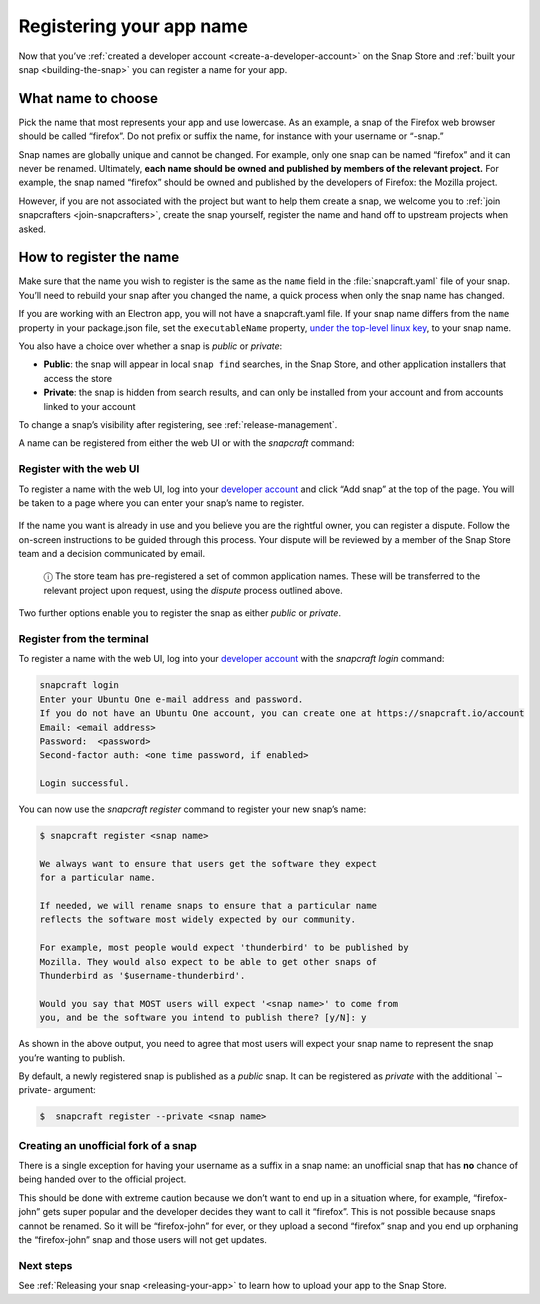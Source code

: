 .. 6793.md

.. _registering-your-app-name:

Registering your app name
=========================

Now that you’ve :ref:`created a developer account <create-a-developer-account>` on the Snap Store and :ref:`built your snap <building-the-snap>` you can register a name for your app.

What name to choose
-------------------

Pick the name that most represents your app and use lowercase. As an example, a snap of the Firefox web browser should be called “firefox”. Do not prefix or suffix the name, for instance with your username or “-snap.”

Snap names are globally unique and cannot be changed. For example, only one snap can be named “firefox” and it can never be renamed. Ultimately, **each name should be owned and published by members of the relevant project.** For example, the snap named “firefox” should be owned and published by the developers of Firefox: the Mozilla project.

However, if you are not associated with the project but want to help them create a snap, we welcome you to :ref:`join snapcrafters <join-snapcrafters>`, create the snap yourself, register the name and hand off to upstream projects when asked.

How to register the name
------------------------

Make sure that the name you wish to register is the same as the ``name`` field in the :file:`snapcraft.yaml` file of your snap. You’ll need to rebuild your snap after you changed the name, a quick process when only the snap name has changed.

If you are working with an Electron app, you will not have a snapcraft.yaml file. If your snap name differs from the ``name`` property in your package.json file, set the ``executableName`` property, `under the top-level linux key <https://www.electron.build/configuration/linux>`__, to your snap name.

You also have a choice over whether a snap is *public* or *private*:

- **Public**: the snap will appear in local ``snap find`` searches, in the Snap Store, and other application installers that access the store
- **Private**: the snap is hidden from search results, and can only be installed from your account and from accounts linked to your account

To change a snap’s visibility after registering, see :ref:`release-management`.

A name can be registered from either the web UI or with the *snapcraft* command:

Register with the web UI
~~~~~~~~~~~~~~~~~~~~~~~~

To register a name with the web UI, log into your `developer account <https://snapcraft.io/account>`__ and click “Add snap” at the top of the page. You will be taken to a page where you can enter your snap’s name to register.

.. figure:: https://forum-snapcraft-io.s3.dualstack.us-east-1.amazonaws.com/original/2X/b/b1f74bd8422bf8196cd3b334eafd173350ad432d.png
   :alt: Screenshot_20200828_114733|613x361


If the name you want is already in use and you believe you are the rightful owner, you can register a dispute. Follow the on-screen instructions to be guided through this process. Your dispute will be reviewed by a member of the Snap Store team and a decision communicated by email.

   ⓘ The store team has pre-registered a set of common application names. These will be transferred to the relevant project upon request, using the *dispute* process outlined above.

Two further options enable you to register the snap as either *public* or *private*.

Register from the terminal
~~~~~~~~~~~~~~~~~~~~~~~~~~

To register a name with the web UI, log into your `developer account <https://snapcraft.io/account>`__ with the *snapcraft login* command:

.. code:: bash

   snapcraft login
   Enter your Ubuntu One e-mail address and password.
   If you do not have an Ubuntu One account, you can create one at https://snapcraft.io/account
   Email: <email address>
   Password:  <password>
   Second-factor auth: <one time password, if enabled>

   Login successful.

You can now use the *snapcraft register* command to register your new snap’s name:

.. code:: bash

   $ snapcraft register <snap name>

   We always want to ensure that users get the software they expect
   for a particular name.

   If needed, we will rename snaps to ensure that a particular name
   reflects the software most widely expected by our community.

   For example, most people would expect 'thunderbird' to be published by
   Mozilla. They would also expect to be able to get other snaps of
   Thunderbird as '$username-thunderbird'.

   Would you say that MOST users will expect '<snap name>' to come from
   you, and be the software you intend to publish there? [y/N]: y

As shown in the above output, you need to agree that most users will expect your snap name to represent the snap you’re wanting to publish.

By default, a newly registered snap is published as a *public* snap. It can be registered as *private* with the additional \`–private- argument:

.. code:: bash

   $  snapcraft register --private <snap name>

Creating an unofficial fork of a snap
~~~~~~~~~~~~~~~~~~~~~~~~~~~~~~~~~~~~~

There is a single exception for having your username as a suffix in a snap name: an unofficial snap that has **no** chance of being handed over to the official project.

This should be done with extreme caution because we don’t want to end up in a situation where, for example, “firefox-john” gets super popular and the developer decides they want to call it “firefox”. This is not possible because snaps cannot be renamed. So it will be “firefox-john” for ever, or they upload a second “firefox” snap and you end up orphaning the “firefox-john” snap and those users will not get updates.

Next steps
~~~~~~~~~~

See :ref:`Releasing your snap <releasing-your-app>` to learn how to upload your app to the Snap Store.
